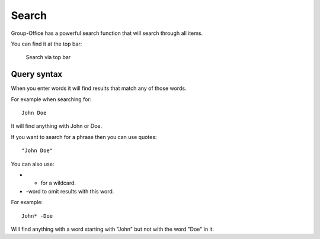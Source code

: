Search
======

Group-Office has a powerful search function that will search through all items.

You can find it at the top bar:

.. figure:: /_static/using/global-search.png
   :alt: Search
   :width: 100%

   Search via top bar


Query syntax
------------

When you enter words it will find results that match any of those words.

For example when searching for::

   John Doe

It will find anything with John or Doe.

If you want to search for a phrase then you can use quotes::

   "John Doe"

You can also use:

- * for a wildcard.
- -word to omit results with this word.

For example::

   John* -Doe

Will find anything with a word starting with "John" but not with the word "Doe" in it.
